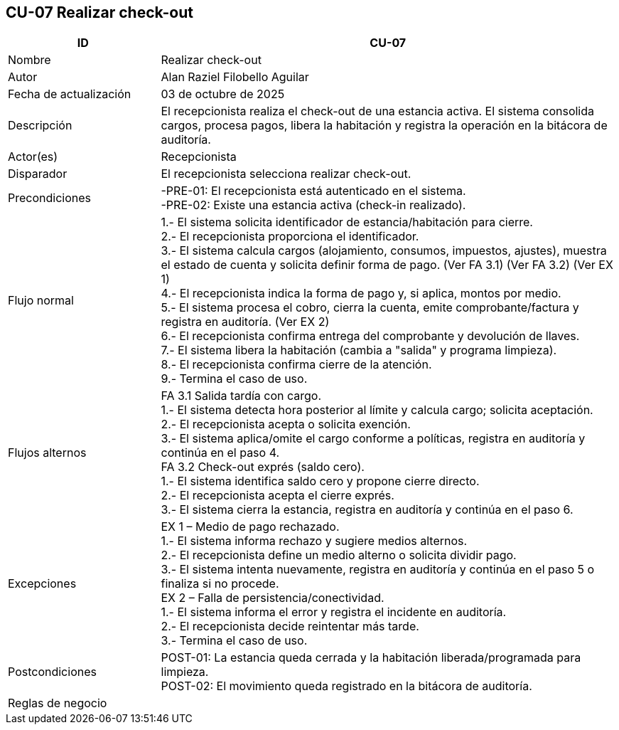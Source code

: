== CU-07 Realizar check-out
[cols="25,~",options="header"]
|===
| ID | CU-07
| Nombre | Realizar check-out
| Autor | Alan Raziel Filobello Aguilar
| Fecha de actualización | 03 de octubre de 2025
| Descripción | El recepcionista realiza el check-out de una estancia activa. El sistema consolida cargos, procesa pagos, libera la habitación y registra la operación en la bitácora de auditoría.
| Actor(es) | Recepcionista
| Disparador | El recepcionista selecciona realizar check-out.
| Precondiciones | -PRE-01: El recepcionista está autenticado en el sistema. +
-PRE-02: Existe una estancia activa (check-in realizado).
| Flujo normal |
1.- El sistema solicita identificador de estancia/habitación para cierre. +
2.- El recepcionista proporciona el identificador. +
3.- El sistema calcula cargos (alojamiento, consumos, impuestos, ajustes), muestra el estado de cuenta y solicita definir forma de pago. (Ver FA 3.1) (Ver FA 3.2) (Ver EX 1) +
4.- El recepcionista indica la forma de pago y, si aplica, montos por medio. +
5.- El sistema procesa el cobro, cierra la cuenta, emite comprobante/factura y registra en auditoría. (Ver EX 2) +
6.- El recepcionista confirma entrega del comprobante y devolución de llaves. +
7.- El sistema libera la habitación (cambia a "salida" y programa limpieza). +
8.- El recepcionista confirma cierre de la atención. +
9.- Termina el caso de uso.
| Flujos alternos |
FA 3.1 Salida tardía con cargo. +
1.- El sistema detecta hora posterior al límite y calcula cargo; solicita aceptación. +
2.- El recepcionista acepta o solicita exención. +
3.- El sistema aplica/omite el cargo conforme a políticas, registra en auditoría y continúa en el paso 4. +
FA 3.2 Check-out exprés (saldo cero). +
1.- El sistema identifica saldo cero y propone cierre directo. +
2.- El recepcionista acepta el cierre exprés. +
3.- El sistema cierra la estancia, registra en auditoría y continúa en el paso 6.
| Excepciones |
EX 1 – Medio de pago rechazado. +
1.- El sistema informa rechazo y sugiere medios alternos. +
2.- El recepcionista define un medio alterno o solicita dividir pago. +
3.- El sistema intenta nuevamente, registra en auditoría y continúa en el paso 5 o finaliza si no procede. +
EX 2 – Falla de persistencia/conectividad. +
1.- El sistema informa el error y registra el incidente en auditoría. +
2.- El recepcionista decide reintentar más tarde. +
3.- Termina el caso de uso.
| Postcondiciones | POST-01: La estancia queda cerrada y la habitación liberada/programada para limpieza. +
POST-02: El movimiento queda registrado en la bitácora de auditoría.
| Reglas de negocio |
|===

